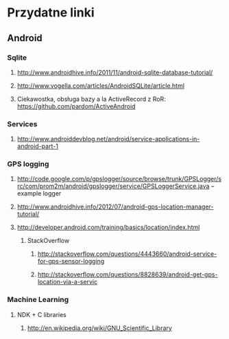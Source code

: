 #+STARTUP: hidestars

* Przydatne linki
** Android
*** Sqlite
**** http://www.androidhive.info/2011/11/android-sqlite-database-tutorial/
**** http://www.vogella.com/articles/AndroidSQLite/article.html
**** Ciekawostka, obsługa bazy a la ActiveRecord z RoR: https://github.com/pardom/ActiveAndroid
*** Services
**** http://www.androiddevblog.net/android/service-applications-in-android-part-1
*** GPS logging
**** http://code.google.com/p/gpslogger/source/browse/trunk/GPSLogger/src/com/prom2m/android/gpslogger/service/GPSLoggerService.java -- example logger
**** http://www.androidhive.info/2012/07/android-gps-location-manager-tutorial/
**** http://developer.android.com/training/basics/location/index.html
***** StackOverflow
****** http://stackoverflow.com/questions/4443660/android-service-for-gps-sensor-logging
****** http://stackoverflow.com/questions/8828639/android-get-gps-location-via-a-servic
*** Machine Learning
**** NDK + C libraries
***** http://en.wikipedia.org/wiki/GNU_Scientific_Library
